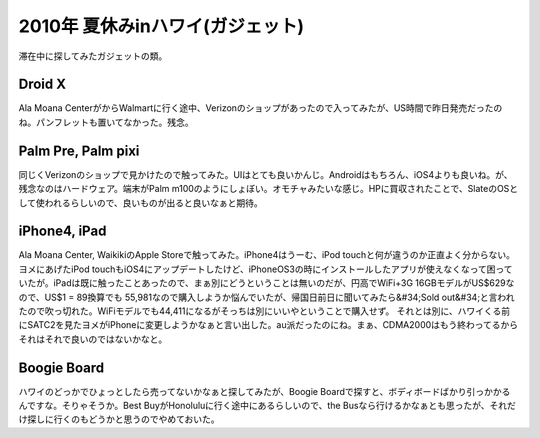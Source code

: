 ﻿2010年 夏休みinハワイ(ガジェット)
##########################################


滞在中に探してみたガジェットの類。

Droid X
**********


Ala Moana CenterがからWalmartに行く途中、Verizonのショップがあったので入ってみたが、US時間で昨日発売だったのね。パンフレットも置いてなかった。残念。

Palm Pre, Palm pixi
**********************************


同じくVerizonのショップで見かけたので触ってみた。UIはとても良いかんじ。Androidはもちろん、iOS4よりも良いね。が、残念なのはハードウェア。端末がPalm m100のようにしょぼい。オモチャみたいな感じ。HPに買収されたことで、SlateのOSとして使われるらしいので、良いものが出ると良いなぁと期待。

iPhone4, iPad
**********************


Ala Moana Center, WaikikiのApple Storeで触ってみた。iPhone4はうーむ、iPod touchと何が違うのか正直よく分からない。ヨメにあげたiPod touchもiOS4にアップデートしたけど、iPhoneOS3の時にインストールしたアプリが使えなくなって困っていたが。iPadは既に触ったことあったので、まぁ別にどうということは無いのだが、円高でWiFi+3G 16GBモデルがUS$629なので、US$1 = \89換算でも \55,981なので購入しようか悩んでいたが、帰国日前日に聞いてみたら&#34;Sold out&#34;と言われたので吹っ切れた。WiFiモデルでも\44,411になるがそっちは別にいいやということで購入せず。
それとは別に、ハワイくる前にSATC2を見たヨメがiPhoneに変更しようかなぁと言い出した。au派だったのにね。まぁ、CDMA2000はもう終わってるからそれはそれで良いのではないかなと。

Boogie Board
********************


ハワイのどっかでひょっとしたら売ってないかなぁと探してみたが、Boogie Boardで探すと、ボディボードばかり引っかかるんですな。そりゃそうか。Best BuyがHonoluluに行く途中にあるらしいので、the Busなら行けるかなぁとも思ったが、それだけ探しに行くのもどうかと思うのでやめておいた。



.. author:: mkouhei
.. categories:: 生活, gadget, 
.. tags::


